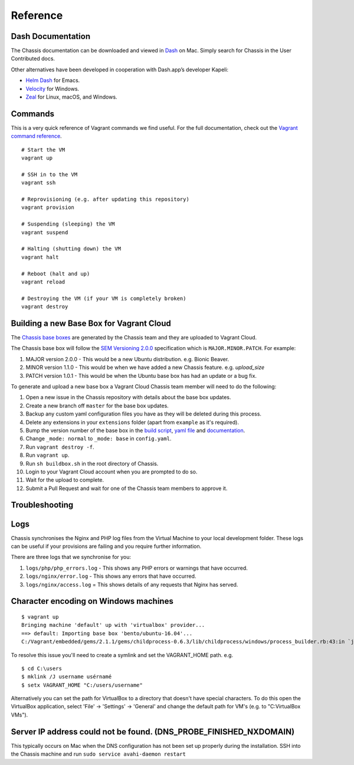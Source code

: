 Reference
=========

Dash Documentation
------------------

The Chassis documentation can be downloaded and viewed in `Dash`_ on Mac. Simply search for Chassis in the User Contributed docs.

.. image:: _static/dash.png

Other alternatives have been developed in cooperation with Dash.app’s developer Kapeli:

* `Helm Dash`_ for Emacs.
* `Velocity`_ for Windows.
* `Zeal`_ for Linux, macOS, and Windows.

.. _Dash: https://kapeli.com/dash
.. _Helm Dash: https://github.com/dash-docs-el/helm-dash
.. _Velocity: http://velocity.silverlakesoftware.com/
.. _Zeal: https://zealdocs.org/

.. highlight:: console

Commands
--------

This is a very quick reference of Vagrant commands we find useful. For the full
documentation, check out the `Vagrant command reference`_.

.. _Vagrant command reference: https://docs.vagrantup.com/v2/cli/index.html

::

  # Start the VM
  vagrant up

  # SSH in to the VM
  vagrant ssh

  # Reprovisioning (e.g. after updating this repository)
  vagrant provision

  # Suspending (sleeping) the VM
  vagrant suspend

  # Halting (shutting down) the VM
  vagrant halt

  # Reboot (halt and up)
  vagrant reload

  # Destroying the VM (if your VM is completely broken)
  vagrant destroy

Building a new Base Box for Vagrant Cloud
-----------------------------------------

The `Chassis base boxes`_ are generated by the Chassis team and they are uploaded to Vagrant Cloud.

The Chassis base box will follow the `SEM Versioning 2.0.0`_ specification which is ``MAJOR.MINOR.PATCH``.
For example:

1. MAJOR version 2.0.0 - This would be a new Ubuntu distribution. e.g. Bionic Beaver.
2. MINOR version 1.1.0 - This would be when we have added a new Chassis feature. e.g. `upload_size`
3. PATCH version 1.0.1 - This would be when the Ubuntu base box has had an update or a bug fix.

To generate and upload a new base box a Vagrant Cloud Chassis team member will need to do the following:

1. Open a new issue in the Chassis repository with details about the base box updates.
2. Create a new branch off ``master`` for the base box updates.
3. Backup any custom yaml configuration files you have as they will be deleted during this process.
4. Delete any extensions in your ``extensions`` folder (apart from ``example`` as it's required).
5. Bump the version number of the base box in the `build script`_, `yaml file`_ and `documentation`_.
6. Change ``_mode: normal`` to ``_mode: base`` in ``config.yaml``.
7. Run ``vagrant destroy -f``.
8. Run ``vagrant up``.
9. Run ``sh buildbox.sh`` in the root directory of Chassis.
10. Login to your Vagrant Cloud account when you are prompted to do so.
11. Wait for the upload to complete.
12. Submit a Pull Request and wait for one of the Chassis team members to approve it.

.. _Chassis base boxes: https://app.vagrantup.com/chassis
.. _SEM Versioning 2.0.0: https://semver.org/
.. _build script: https://github.com/Chassis/Chassis/blob/master/buildbox.sh#L55
.. _yaml file: https://github.com/Chassis/Chassis/blob/master/config.yaml#L13
.. _documentation: https://github.com/Chassis/Chassis/blob/main/docs/conf.py#L56-L59


Troubleshooting
---------------

Logs
----

Chassis synchronises the Nginx and PHP log files from the Virtual Machine to your local development folder. These logs can be useful if your provisions are failing and you require further information.

There are three logs that we synchronise for you:

1. ``logs/php/php_errors.log`` - This shows any PHP errors or warnings that have occurred.
2. ``logs/nginx/error.log`` - This shows any errors that have occurred.
3. ``logs/nginx/access.log`` = This shows details of any requests that Nginx has served.

Character encoding on Windows machines
--------------------------------------

::

  $ vagrant up
  Bringing machine 'default' up with 'virtualbox' provider...
  ==> default: Importing base box 'bento/ubuntu-16.04'...
  C:/Vagrant/embedded/gems/2.1.1/gems/childprocess-0.6.3/lib/childprocess/windows/process_builder.rb:43:in `join': incompatible character encodings: Windows-1252 and UTF-8 (Encoding::CompatibilityError)


To resolve this issue you'll need to create a symlink and set the VAGRANT_HOME path. e.g.

::

  $ cd C:\users
  $ mklink /J username usérnamé
  $ setx VAGRANT_HOME "C:/users/username"

Alternatively you can set the path for VirtualBox to a directory that doesn't have special characters. To do this open the VirtualBox application, select 'File' -> 'Settings' -> 'General' and change the default path for VM's (e.g. to "C:\VirtualBox VMs").

Server IP address could not be found. (DNS_PROBE_FINISHED_NXDOMAIN)
---------------------------------------------------------------------

This typically occurs on Mac when the DNS configuration has not been set up properly during the installation. SSH into the Chassis machine and run ``sudo service avahi-daemon restart``
